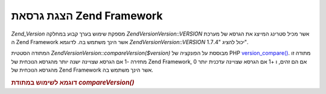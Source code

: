 .. EN-Revision: none
.. _zend.version.reading:

הצגת גרסאת Zend Framework
=========================

*Zend_Version* מספקת שימוש בערך קבוע במחלקה *Zend\Version\Version::VERSION* אשר מכיל
סטרינג המייצג את הגרסא של מערכת ה Zend Framework אשר הינך משתמש בה.
לדוגמא *Zend\Version\Version::VERSION* יכול להציג "1.7.4".

המתודה הסטטית *Zend\Version\Version::compareVersion($version)* מבוססת על הפונקציה של PHP
`version_compare()`_. מתודה זו מחזירה -1 אם הגרסא שצויינה ישנה יותר מהגרסא
הנוכחית של Zend Framework, 0 אם הם זהים, ו +1 אם הגרסא שצויינה עדכנית
יותר מהגרסא הנוכחית של Zend Framework אשר הינך משתמש בה.

.. _zend.version.reading.example:

.. rubric:: דוגמא לשימוש במתודת *compareVersion()*

.. code-block:: php
   :linenos:

   // returns -1, 0 or 1
   $cmp = Zend\Version\Version::compareVersion('2.0.0');




.. _`version_compare()`: http://php.net/version_compare
